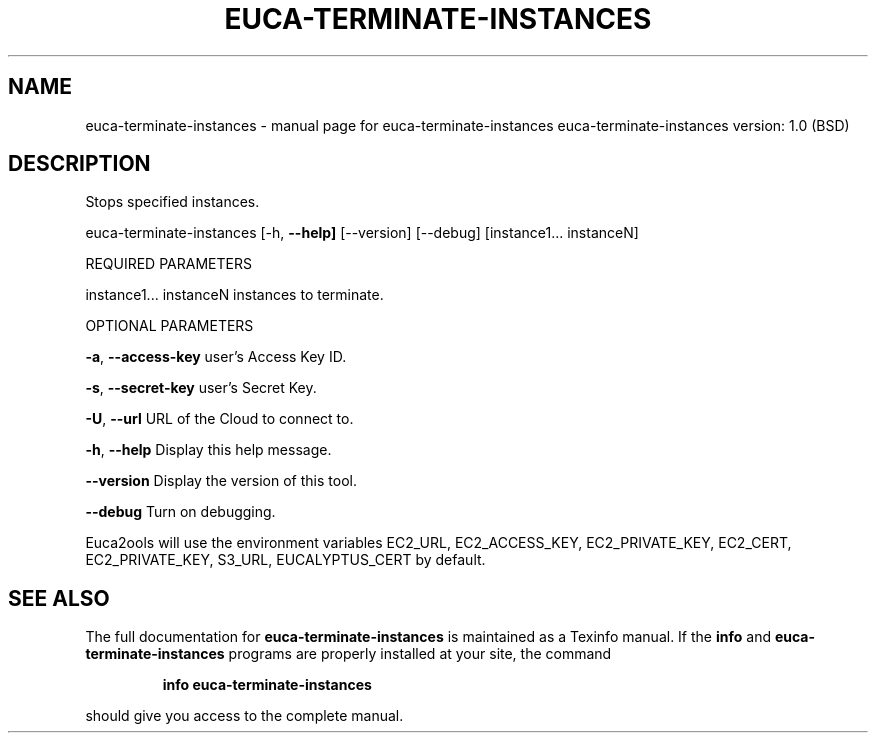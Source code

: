 .\" DO NOT MODIFY THIS FILE!  It was generated by help2man 1.36.
.TH EUCA-TERMINATE-INSTANCES "1" "June 2009" "euca-terminate-instances     euca-terminate-instances version: 1.0 (BSD)" "User Commands"
.SH NAME
euca-terminate-instances \- manual page for euca-terminate-instances     euca-terminate-instances version: 1.0 (BSD)
.SH DESCRIPTION
Stops specified instances.
.PP
euca\-terminate\-instances [\-h, \fB\-\-help]\fR [\-\-version] [\-\-debug]
[instance1... instanceN]
.PP
REQUIRED PARAMETERS
.PP
instance1... instanceN          instances to terminate.
.PP
OPTIONAL PARAMETERS
.PP
\fB\-a\fR, \fB\-\-access\-key\fR                user's Access Key ID.
.PP
\fB\-s\fR, \fB\-\-secret\-key\fR                user's Secret Key.
.PP
\fB\-U\fR, \fB\-\-url\fR                       URL of the Cloud to connect to.
.PP
\fB\-h\fR, \fB\-\-help\fR                      Display this help message.
.PP
\fB\-\-version\fR                       Display the version of this tool.
.PP
\fB\-\-debug\fR                         Turn on debugging.
.PP
Euca2ools will use the environment variables EC2_URL, EC2_ACCESS_KEY, EC2_PRIVATE_KEY, EC2_CERT, EC2_PRIVATE_KEY, S3_URL, EUCALYPTUS_CERT by default.
.SH "SEE ALSO"
The full documentation for
.B euca-terminate-instances
is maintained as a Texinfo manual.  If the
.B info
and
.B euca-terminate-instances
programs are properly installed at your site, the command
.IP
.B info euca-terminate-instances
.PP
should give you access to the complete manual.
